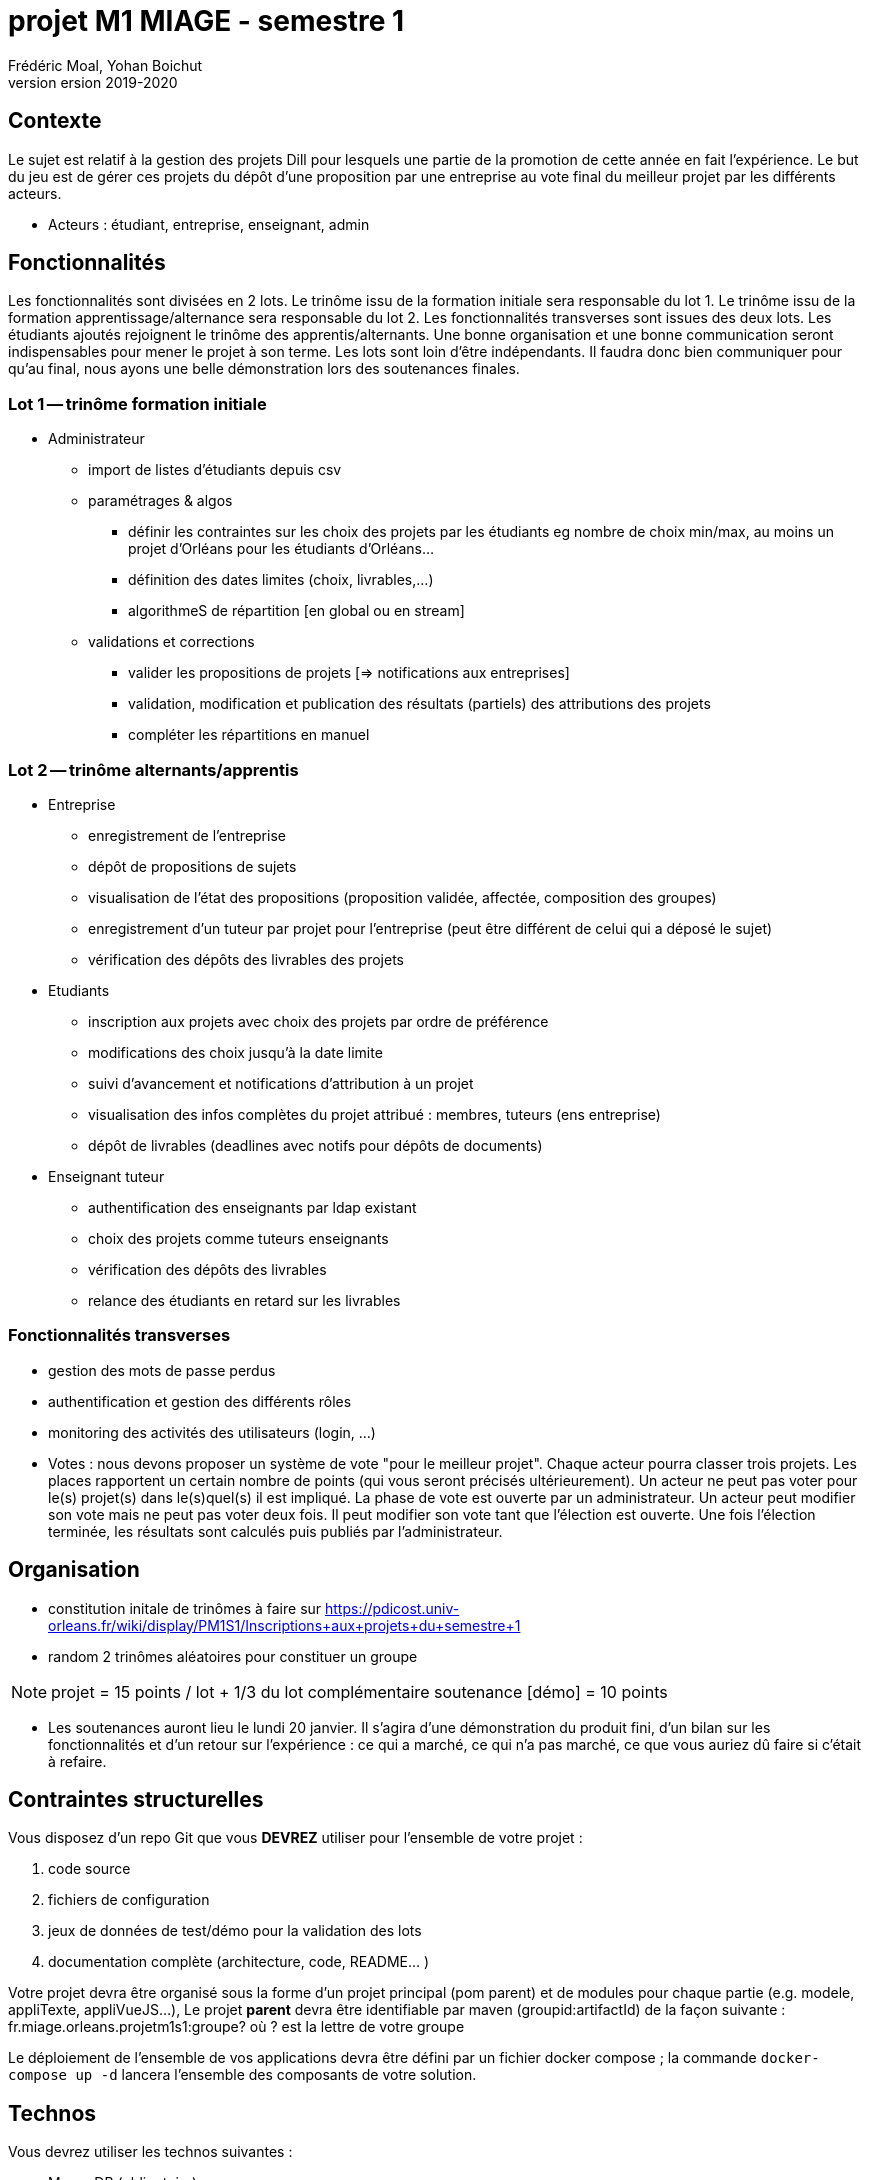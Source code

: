 = projet M1 MIAGE - semestre 1
Frédéric Moal, Yohan Boichut
version 2019-2020



== Contexte
Le sujet est relatif à la gestion des projets Dill pour lesquels une partie de la promotion de cette année en fait l'expérience. Le but du jeu est de gérer ces projets du dépôt d'une proposition par une entreprise au vote final du meilleur projet par les différents acteurs.

* Acteurs : étudiant, entreprise, enseignant, admin


== Fonctionnalités

Les fonctionnalités sont divisées en 2 lots. Le trinôme issu de la formation initiale sera responsable du lot 1. Le trinôme issu
de la formation apprentissage/alternance  sera responsable du lot 2. Les fonctionnalités transverses sont issues des deux lots.
Les étudiants ajoutés rejoignent le trinôme des apprentis/alternants. Une bonne organisation et une bonne communication seront
indispensables pour mener le projet à son terme. Les lots sont loin d'être indépendants. Il faudra donc bien communiquer pour qu'au final,
nous ayons une belle démonstration lors des soutenances finales.




=== Lot 1 -- trinôme formation initiale

* Administrateur
** import de listes d'étudiants depuis csv
** paramétrages & algos
*** définir les contraintes sur les choix des projets par les étudiants
eg nombre de choix min/max, au moins un projet d'Orléans pour les étudiants d'Orléans...
*** définition des dates limites (choix, livrables,...)
*** algorithmeS de répartition [en global ou en stream]
** validations et corrections
*** valider les propositions de projets [=> notifications aux entreprises]
*** validation, modification et publication des résultats (partiels) des attributions des projets
*** compléter les répartitions en manuel

=== Lot 2 -- trinôme alternants/apprentis

* Entreprise
** enregistrement de l'entreprise
** dépôt de propositions de sujets
** visualisation de l'état des propositions (proposition validée, affectée, composition des groupes)
** enregistrement d'un tuteur par projet pour l'entreprise
(peut être différent de celui qui a déposé le sujet)
** vérification des dépôts des livrables des projets

* Etudiants
** inscription aux projets avec choix des projets par ordre de préférence
** modifications des choix jusqu'à la date limite
** suivi d'avancement et notifications d'attribution à un projet
** visualisation des infos complètes du projet attribué : membres, tuteurs (ens entreprise)
** dépôt de livrables (deadlines avec notifs pour dépôts de documents)

* Enseignant tuteur
** authentification des enseignants par ldap existant
** choix des projets comme tuteurs enseignants
** vérification des dépôts des livrables
** relance des étudiants en retard sur les livrables

=== Fonctionnalités transverses

* gestion des mots de passe perdus
* authentification et gestion des différents rôles
* monitoring des activités des utilisateurs (login, ...)
* Votes : nous devons proposer un système de vote "pour le meilleur projet". Chaque acteur pourra classer trois projets.
Les places rapportent un certain nombre de points (qui vous seront précisés ultérieurement). Un acteur ne peut pas voter
pour le(s) projet(s) dans le(s)quel(s) il est impliqué. La phase de vote est ouverte par un administrateur. Un acteur peut
modifier son vote mais ne peut pas voter deux fois. Il peut modifier son vote tant que l'élection est ouverte.
Une fois l'élection terminée, les résultats sont calculés puis publiés par l'administrateur.


== Organisation

* constitution initale de trinômes à faire sur
https://pdicost.univ-orleans.fr/wiki/display/PM1S1/Inscriptions+aux+projets+du+semestre+1
* random 2 trinômes aléatoires pour constituer un groupe

NOTE: projet = 15 points / lot + 1/3 du lot complémentaire
      soutenance [démo] = 10 points

* Les soutenances auront lieu le lundi 20 janvier. Il s'agira d'une démonstration du produit fini, d'un bilan sur les fonctionnalités
et d'un retour sur l'expérience : ce qui a marché, ce qui n'a pas marché, ce que vous auriez dû faire si c'était à refaire.





== Contraintes structurelles

Vous disposez d'un repo Git que vous *DEVREZ* utiliser pour l'ensemble de votre projet :

. code source
. fichiers de configuration
. jeux de données de test/démo pour la validation des lots
. documentation complète (architecture, code, README... )

Votre projet devra être organisé sous la forme d'un projet principal (pom parent)
et de modules pour chaque partie (e.g. modele, appliTexte, appliVueJS...),
Le projet *parent* devra être identifiable par maven (groupid:artifactId) de la façon suivante :
fr.miage.orleans.projetm1s1:groupe?
où ? est la lettre de votre groupe

Le déploiement de l'ensemble de vos applications devra être défini par un fichier docker compose ;
la commande `docker-compose up -d` lancera l'ensemble des composants de votre solution.


== Technos

Vous devrez utiliser les technos suivantes :

* MongoDB (obligatoire)
* MySQL
* kafka
* front Web
* JS : VueJS ou un autre framework après accord des responsables


